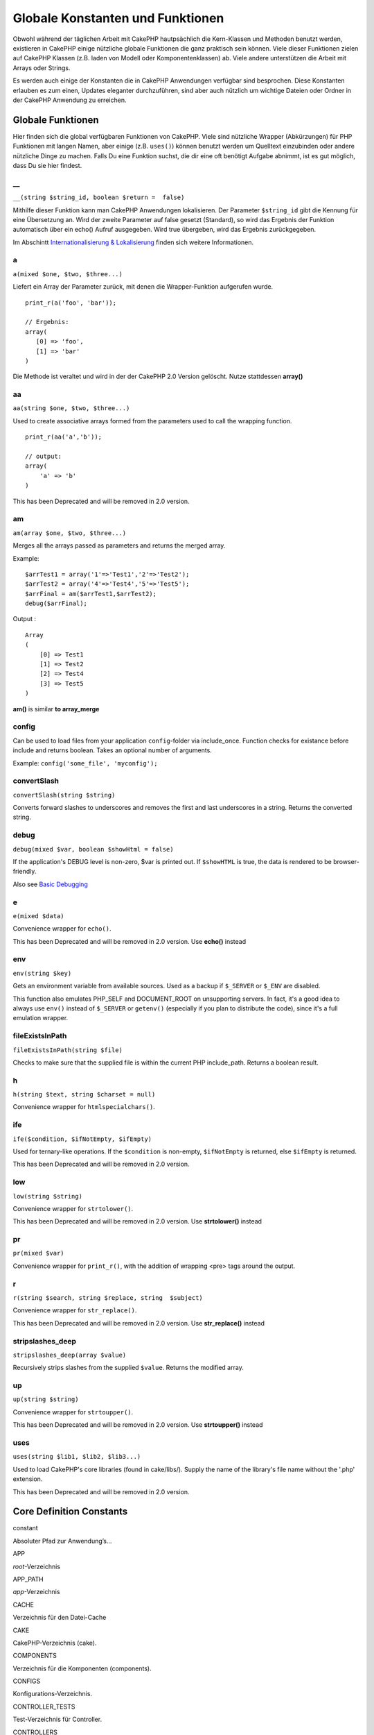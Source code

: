 Globale Konstanten und Funktionen
#################################

Obwohl während der täglichen Arbeit mit CakePHP hautpsächlich die
Kern-Klassen und Methoden benutzt werden, existieren in CakePHP einige
nützliche globale Funktionen die ganz praktisch sein können. Viele
dieser Funktionen zielen auf CakePHP Klassen (z.B. laden von Modell oder
Komponentenklassen) ab. Viele andere unterstützen die Arbeit mit Arrays
oder Strings.

Es werden auch einige der Konstanten die in CakePHP Anwendungen
verfügbar sind besprochen. Diese Konstanten erlauben es zum einen,
Updates eleganter durchzuführen, sind aber auch nützlich um wichtige
Dateien oder Ordner in der CakePHP Anwendung zu erreichen.

Globale Funktionen
==================

Hier finden sich die global verfügbaren Funktionen von CakePHP. Viele
sind nützliche Wrapper (Abkürzungen) für PHP Funktionen mit langen
Namen, aber einige (z.B. ``uses()``) können benutzt werden um Quelltext
einzubinden oder andere nützliche Dinge zu machen. Falls Du eine
Funktion suchst, die dir eine oft benötigt Aufgabe abnimmt, ist es gut
möglich, dass Du sie hier findest.

\_\_
----

``__(string $string_id, boolean $return =  false)``

Mithilfe dieser Funktion kann man CakePHP Anwendungen lokalisieren. Der
Parameter ``$string_id`` gibt die Kennung für eine Übersetzung an. Wird
der zweite Parameter auf false gesetzt (Standard), so wird das Ergebnis
der Funktion automatisch über ein echo() Aufruf ausgegeben. Wird true
übergeben, wird das Ergebnis zurückgegeben.

Im Abschintt `Internationalisierung &
Lokalisierung </de/view/161/localization-internationalizat>`_ finden
sich weitere Informationen.

a
-

``a(mixed $one, $two, $three...)``

Liefert ein Array der Parameter zurück, mit denen die Wrapper-Funktion
aufgerufen wurde.

::

    print_r(a('foo', 'bar')); 

    // Ergebnis:
    array(
       [0] => 'foo',
       [1] => 'bar'
    )

Die Methode ist veraltet und wird in der der CakePHP 2.0 Version
gelöscht. Nutze stattdessen **array()**

aa
--

``aa(string $one, $two, $three...)``

Used to create associative arrays formed from the parameters used to
call the wrapping function.

::

    print_r(aa('a','b')); 

    // output:
    array(
        'a' => 'b'
    )

This has been Deprecated and will be removed in 2.0 version.

am
--

``am(array $one, $two, $three...)``

Merges all the arrays passed as parameters and returns the merged array.

Example:

::

        $arrTest1 = array('1'=>'Test1','2'=>'Test2');
        $arrTest2 = array('4'=>'Test4','5'=>'Test5');
        $arrFinal = am($arrTest1,$arrTest2);
        debug($arrFinal);

Output :

::

    Array
    (
        [0] => Test1
        [1] => Test2
        [2] => Test4
        [3] => Test5
    )

**am()** is similar **to array\_merge**

config
------

Can be used to load files from your application ``config``-folder via
include\_once. Function checks for existance before include and returns
boolean. Takes an optional number of arguments.

Example: ``config('some_file', 'myconfig');``

convertSlash
------------

``convertSlash(string $string)``

Converts forward slashes to underscores and removes the first and last
underscores in a string. Returns the converted string.

debug
-----

``debug(mixed $var, boolean $showHtml = false)``

If the application's DEBUG level is non-zero, $var is printed out. If
``$showHTML`` is true, the data is rendered to be browser-friendly.

Also see `Basic
Debugging <https://book.cakephp.org/view/1190/Basic-Debugging>`_

e
-

``e(mixed $data)``

Convenience wrapper for ``echo()``.

This has been Deprecated and will be removed in 2.0 version. Use
**echo()** instead

env
---

``env(string $key)``

Gets an environment variable from available sources. Used as a backup if
``$_SERVER`` or ``$_ENV`` are disabled.

This function also emulates PHP\_SELF and DOCUMENT\_ROOT on unsupporting
servers. In fact, it's a good idea to always use ``env()`` instead of
``$_SERVER`` or ``getenv()`` (especially if you plan to distribute the
code), since it's a full emulation wrapper.

fileExistsInPath
----------------

``fileExistsInPath(string $file)``

Checks to make sure that the supplied file is within the current PHP
include\_path. Returns a boolean result.

h
-

``h(string $text, string $charset = null)``

Convenience wrapper for ``htmlspecialchars()``.

ife
---

``ife($condition, $ifNotEmpty, $ifEmpty)``

Used for ternary-like operations. If the ``$condition`` is non-empty,
``$ifNotEmpty`` is returned, else ``$ifEmpty`` is returned.

This has been Deprecated and will be removed in 2.0 version.

low
---

``low(string $string)``

Convenience wrapper for ``strtolower()``.

This has been Deprecated and will be removed in 2.0 version. Use
**strtolower()** instead

pr
--

``pr(mixed $var)``

Convenience wrapper for ``print_r()``, with the addition of wrapping
<pre> tags around the output.

r
-

``r(string $search, string $replace, string  $subject)``

Convenience wrapper for ``str_replace()``.

This has been Deprecated and will be removed in 2.0 version. Use
**str\_replace()** instead

stripslashes\_deep
------------------

``stripslashes_deep(array $value)``

Recursively strips slashes from the supplied ``$value``. Returns the
modified array.

up
--

``up(string $string)``

Convenience wrapper for ``strtoupper()``.

This has been Deprecated and will be removed in 2.0 version. Use
**strtoupper()** instead

uses
----

``uses(string $lib1, $lib2, $lib3...)``

Used to load CakePHP's core libraries (found in cake/libs/). Supply the
name of the library's file name without the '.php' extension.

This has been Deprecated and will be removed in 2.0 version.

Core Definition Constants
=========================

constant

Absoluter Pfad zur Anwendung’s...

APP

*root*-Verzeichnis

APP\_PATH

*app*-Verzeichnis

CACHE

Verzeichnis für den Datei-Cache

CAKE

CakePHP-Verzeichnis (cake).

COMPONENTS

Verzeichnis für die Komponenten (components).

CONFIGS

Konfigurations-Verzeichnis.

CONTROLLER\_TESTS

Test-Verzeichnis für Controller.

CONTROLLERS

Verzeichnis für Controller.

CSS

CSS-Verzeichnis.

DS

Abkürzung für PHPs *DIRECTORY\_SEPARATOR*. Gibt das Trennzeichen für
Verzeichnise zurück (in Linux / und in Windows \\).

ELEMENTS

Elemente-Verzeichnis.

HELPER\_TESTS

Test-Verzeichnis für Helfer.

HELPERS

Helfer-Verzeichnis.

IMAGES

Bilder-Verzeichnis.

INFLECTIONS

Inflections-Verzeichnis (normalerweise innerhalb des
Konfigurationsverzeichnisses).

JS

Verzeichnis, dass JavaScript-Dateien enthält (im *webroot*-Verzeichnis).

LAYOUTS

Layout-Verzeichnis.

LIB\_TESTS

CakePHP Bibliothek Test-Verzeichnis.

LIBS

CakePHP *libs*-Verzeichnis.

LOGS

Protokoll-Verzeichnis (im *app*-Verzeichnis).

MODEL\_TESTS

Model Tests-Verzeichnis.

MODELS

Models-Verzeichnis.

SCRIPTS

CakePHP Skript-Verzeichnis.

TESTS

Test-Verzeichnis (Übergeordnetes Verzeichnis für die Test-Verzeichnisse
der Models, Controller, etc.)

TMP

Temporäres Verzeichnis.

VENDORS

Vendors-Verzeichnis.

VIEWS

Views-Verzeichnis.

WWW\_ROOT

Absoluter Pfad zum *webroot*-Verzeichnis.
